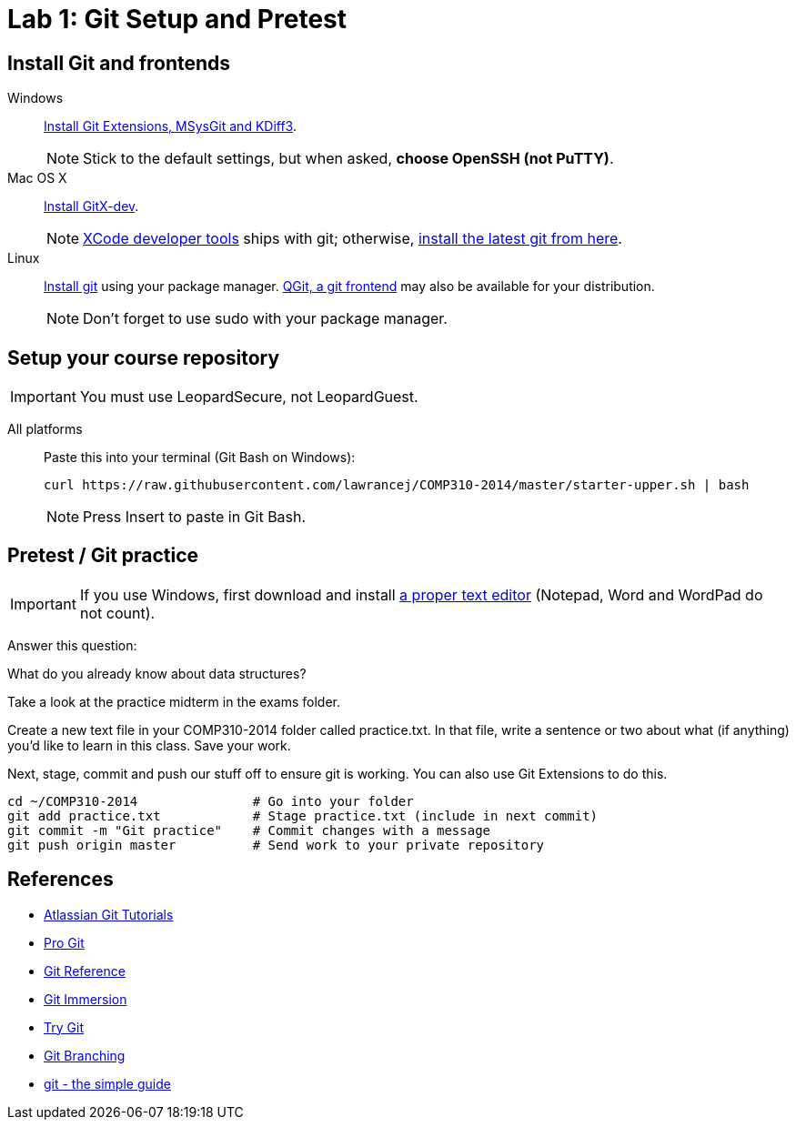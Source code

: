 = Lab 1: Git Setup and Pretest

== Install Git and frontends
[[install-git]]
Windows:: https://code.google.com/p/gitextensions/downloads/list[Install Git Extensions, MSysGit and KDiff3].
+
NOTE: Stick to the default settings, but when asked, *choose OpenSSH (not PuTTY)*.

Mac OS X:: http://rowanj.github.io/gitx/[Install GitX-dev].
+
NOTE: https://developer.apple.com/xcode/downloads/[XCode developer tools] ships with git; otherwise, http://git-scm.com/download/mac[install the latest git from here].

Linux:: http://git-scm.com/download/linux[Install git] using your package manager. http://sourceforge.net/projects/qgit/[QGit, a git frontend] may also be available for your distribution.
+
NOTE: Don't forget to use +sudo+ with your package manager.

== Setup your course repository
[[setup-repo]]
IMPORTANT: You must use LeopardSecure, not LeopardGuest.

All platforms:: Paste this into your terminal (Git Bash on Windows):
+
----
curl https://raw.githubusercontent.com/lawrancej/COMP310-2014/master/starter-upper.sh | bash
----
+
NOTE: Press +Insert+ to paste in Git Bash.

== Pretest / Git practice

IMPORTANT: If you use Windows, first download and install
http://notepad-plus-plus.org/download/v6.6.9.html[a proper text editor]
(Notepad, Word and WordPad do not count). 

Answer this question:

What do you already know about data structures?

Take a look at the practice midterm in the exams folder.

Create a new text file in your COMP310-2014 folder called practice.txt. In that
file, write a sentence or two about what (if anything) you'd like to learn in
this class. Save your work.

Next, stage, commit and push our stuff off to ensure git is working. You can
also use Git Extensions to do this.

----
cd ~/COMP310-2014               # Go into your folder
git add practice.txt            # Stage practice.txt (include in next commit)
git commit -m "Git practice"    # Commit changes with a message
git push origin master          # Send work to your private repository
----

== References

* http://www.atlassian.com/git/[Atlassian Git Tutorials]
* http://git-scm.com/book[Pro Git]
* http://gitref.org/[Git Reference]
* http://gitimmersion.com/[Git Immersion]
* http://try.github.com/[Try Git]
* http://pcottle.github.io/learnGitBranching/?demo[Git Branching]
* http://rogerdudler.github.io/git-guide/[git - the simple guide]
